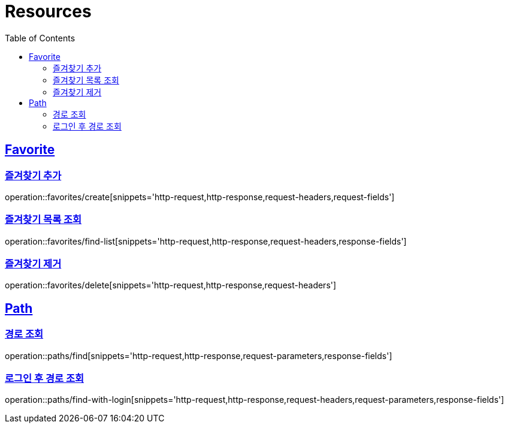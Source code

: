 ifndef::snippets[]
:snippets: ../../../build/generated-snippets
endif::[]
:doctype: book
:icons: font
:source-highlighter: highlightjs
:toc: left
:toclevels: 2
:sectlinks:
:operation-http-request-title: Example Request
:operation-http-response-title: Example Response

[[resources]]
= Resources

[[resources-favorites]]
== Favorite

[[resources-favorites-create]]
=== 즐겨찾기 추가

operation::favorites/create[snippets='http-request,http-response,request-headers,request-fields']

[[resources-favorites-findlist]]
=== 즐겨찾기 목록 조회

operation::favorites/find-list[snippets='http-request,http-response,request-headers,response-fields']

[[resources-favorites-delete]]
=== 즐겨찾기 제거

operation::favorites/delete[snippets='http-request,http-response,request-headers']

[[resources-paths]]
== Path

[[resources-paths-find]]
=== 경로 조회

operation::paths/find[snippets='http-request,http-response,request-parameters,response-fields']

[[resources-paths-find-with-login]]
=== 로그인 후 경로 조회

operation::paths/find-with-login[snippets='http-request,http-response,request-headers,request-parameters,response-fields']
